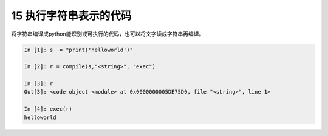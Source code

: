 15 执行字符串表示的代码
-----------------------

将字符串编译成python能识别或可执行的代码，也可以将文字读成字符串再编译。

.. code:: python

   In [1]: s  = "print('helloworld')"
       
   In [2]: r = compile(s,"<string>", "exec")
       
   In [3]: r
   Out[3]: <code object <module> at 0x0000000005DE75D0, file "<string>", line 1>
       
   In [4]: exec(r)
   helloworld

.. _header-n1361: